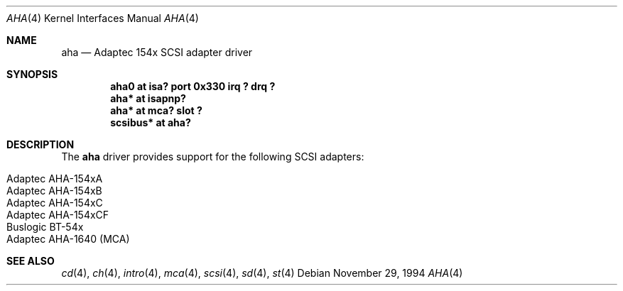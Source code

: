 .\"	aha.4,v 1.12 2002/03/06 14:43:02 wiz Exp
.\"
.\" Copyright (c) 1994 James A. Jegers
.\" All rights reserved.
.\"
.\" Redistribution and use in source and binary forms, with or without
.\" modification, are permitted provided that the following conditions
.\" are met:
.\" 1. Redistributions of source code must retain the above copyright
.\"    notice, this list of conditions and the following disclaimer.
.\" 2. The name of the author may not be used to endorse or promote products
.\"    derived from this software without specific prior written permission
.\"
.\" THIS SOFTWARE IS PROVIDED BY THE AUTHOR ``AS IS'' AND ANY EXPRESS OR
.\" IMPLIED WARRANTIES, INCLUDING, BUT NOT LIMITED TO, THE IMPLIED WARRANTIES
.\" OF MERCHANTABILITY AND FITNESS FOR A PARTICULAR PURPOSE ARE DISCLAIMED.
.\" IN NO EVENT SHALL THE AUTHOR BE LIABLE FOR ANY DIRECT, INDIRECT,
.\" INCIDENTAL, SPECIAL, EXEMPLARY, OR CONSEQUENTIAL DAMAGES (INCLUDING, BUT
.\" NOT LIMITED TO, PROCUREMENT OF SUBSTITUTE GOODS OR SERVICES; LOSS OF USE,
.\" DATA, OR PROFITS; OR BUSINESS INTERRUPTION) HOWEVER CAUSED AND ON ANY
.\" THEORY OF LIABILITY, WHETHER IN CONTRACT, STRICT LIABILITY, OR TORT
.\" (INCLUDING NEGLIGENCE OR OTHERWISE) ARISING IN ANY WAY OUT OF THE USE OF
.\" THIS SOFTWARE, EVEN IF ADVISED OF THE POSSIBILITY OF SUCH DAMAGE.
.\"
.Dd November 29, 1994
.Dt AHA 4
.Os
.Sh NAME
.Nm aha
.Nd Adaptec 154x SCSI adapter driver
.Sh SYNOPSIS
.Cd "aha0 at isa? port 0x330 irq ? drq ?"
.Cd "aha* at isapnp?"
.Cd "aha* at mca? slot ?"
.Cd "scsibus* at aha?"
.Sh DESCRIPTION
The
.Nm
driver provides support for the following
.Tn SCSI
adapters:
.Pp
.Bl -tag -width Dv -offset indent -compact
.It Tn Adaptec AHA-154xA
.It Tn Adaptec AHA-154xB
.It Tn Adaptec AHA-154xC
.It Tn Adaptec AHA-154xCF
.It Tn Buslogic BT-54x
.It Tn Adaptec AHA-1640 (MCA)
.El
.Sh SEE ALSO
.Xr cd 4 ,
.Xr ch 4 ,
.Xr intro 4 ,
.Xr mca 4 ,
.Xr scsi 4 ,
.Xr sd 4 ,
.Xr st 4
